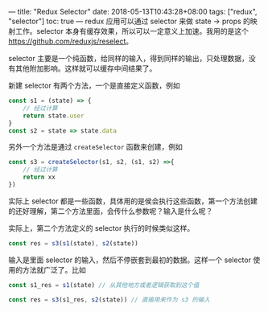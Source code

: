 ---
title: "Redux Selector"
date: 2018-05-13T10:43:28+08:00
tags: ["redux", "selector"]
toc: true
---
redux 应用可以通过 selector 来做 state -> props 的映射工作。selector 本身有缓存效果，所以可以一定意义上加速。我用的是这个 [[https://github.com/reduxjs/reselect]]。

selector 主要是一个纯函数，给同样的输入，得到同样的输出，只处理数据，没有其他附加影响。这样就可以缓存中间结果了。

新建 selector 有两个方法，一个是直接定义函数，例如 

#+BEGIN_SRC javascript
const s1 = (state) => {
    // 经过计算
    return state.user
}
const s2 = state => state.data
#+END_SRC

另外一个方法是通过 =createSelector= 函数来创建，例如

#+BEGIN_SRC javascript
const s3 = createSelector(s1, s2, (s1, s2) =>{
    // 经过计算
    return xx
})
#+END_SRC

实际上 selector 都是一些函数，具体用的是侯会执行这些函数，第一个方法创建的还好理解，第二个方法里面，会传什么参数呢？输入是什么呢？

实际上，第二个方法定义的 selector 执行的时候类似这样。

#+BEGIN_SRC javascript
const res = s3(s1(state), s2(state))
#+END_SRC

输入是里面 selector 的输入，然后不停嵌套到最初的数据。这样一个 selector 使用的方法就广泛了。比如

#+BEGIN_SRC javascript
const s1_res = s1(state) // 从其他地方或者逻辑获取到这个值

const res = s3(s1_res, s2(state)) // 直接用来作为 s3 的输入
#+END_SRC
